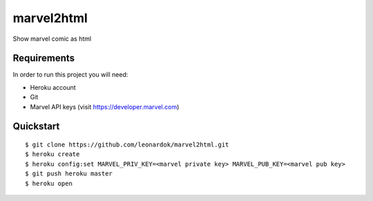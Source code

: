 ===============================
marvel2html
===============================

Show marvel comic as html


Requirements
------------

In order to run this project you will need:

- Heroku account
- Git
- Marvel API keys (visit https://developer.marvel.com)


Quickstart
----------
::

    $ git clone https://github.com/leonardok/marvel2html.git
    $ heroku create
    $ heroku config:set MARVEL_PRIV_KEY=<marvel private key> MARVEL_PUB_KEY=<marvel pub key>
    $ git push heroku master
    $ heroku open
